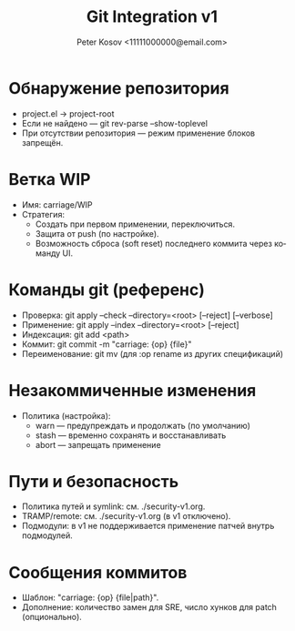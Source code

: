 #+title: Git Integration v1
#+author: Peter Kosov <11111000000@email.com>
#+language: ru
#+options: toc:2 num:t

* Обнаружение репозитория
- project.el → project-root
- Если не найдено — git rev-parse --show-toplevel
- При отсутствии репозитория — режим применение блоков запрещён.

* Ветка WIP
- Имя: carriage/WIP
- Стратегия:
  - Создать при первом применении, переключиться.
  - Защита от push (по настройке).
  - Возможность сброса (soft reset) последнего коммита через команду UI.

* Команды git (референс)
- Проверка: git apply --check --directory=<root> [--reject] [--verbose]
- Применение: git apply --index --directory=<root> [--reject]
- Индексация: git add <path>
- Коммит: git commit -m "carriage: {op} {file}"
- Переименование: git mv (для :op rename из других спецификаций)

* Незакоммиченные изменения
- Политика (настройка):
  - warn — предупреждать и продолжать (по умолчанию)
  - stash — временно сохранять и восстанавливать
  - abort — запрещать применение

* Пути и безопасность
- Политика путей и symlink: см. ./security-v1.org.
- TRAMP/remote: см. ./security-v1.org (в v1 отключено).
- Подмодули: в v1 не поддерживается применение патчей внутрь подмодулей.

* Сообщения коммитов
- Шаблон: "carriage: {op} {file|path}".
- Дополнение: количество замен для SRE, число хунков для patch (опционально).
